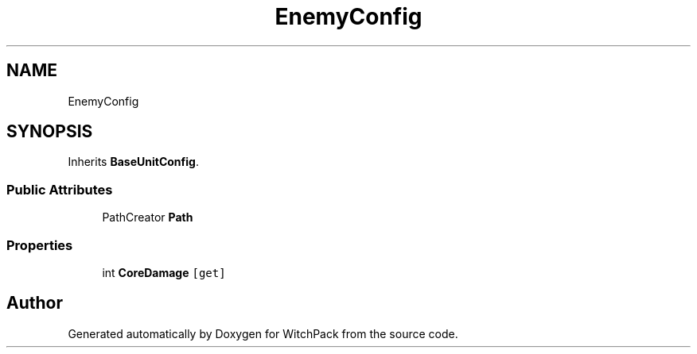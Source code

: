 .TH "EnemyConfig" 3 "Mon Jan 29 2024" "Version 0.096" "WitchPack" \" -*- nroff -*-
.ad l
.nh
.SH NAME
EnemyConfig
.SH SYNOPSIS
.br
.PP
.PP
Inherits \fBBaseUnitConfig\fP\&.
.SS "Public Attributes"

.in +1c
.ti -1c
.RI "PathCreator \fBPath\fP"
.br
.in -1c
.SS "Properties"

.in +1c
.ti -1c
.RI "int \fBCoreDamage\fP\fC [get]\fP"
.br
.in -1c

.SH "Author"
.PP 
Generated automatically by Doxygen for WitchPack from the source code\&.
